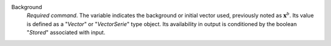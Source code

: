 .. index:: single: Background

Background
  *Required command*. The variable indicates the background or initial vector
  used, previously noted as :math:`\mathbf{x}^b`. Its value is defined as a
  "*Vector*" or "*VectorSerie*" type object. Its availability in output is
  conditioned by the boolean "*Stored*" associated with input.
